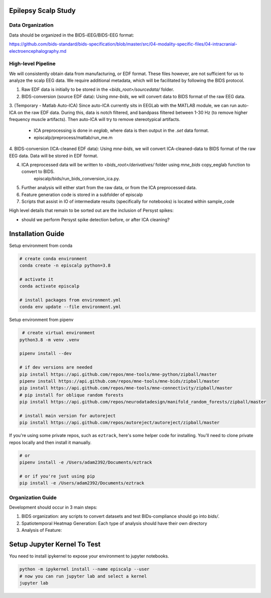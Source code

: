 Epilepsy Scalp Study
====================

.. image:: https://img.shields.io/badge/code%20style-black-000000.svg
   :target: https://github.com/ambv/black
   :alt: Code style: black

Data Organization
-----------------

Data should be organized in the BIDS-iEEG/BIDS-EEG format:

https://github.com/bids-standard/bids-specification/blob/master/src/04-modality-specific-files/04-intracranial-electroencephalography.md


High-level Pipeline
-------------------

We will consistently obtain data from manufacturing, or EDF format. These files however, are not
sufficient for us to analyze the scalp EEG data. We require additional metadata, which will be
facilitated by following the BIDS protocol.

1. Raw EDF data is initially to be stored in the `<bids_root>/sourcedata/` folder.

2. BIDS-conversion (source EDF data): Using `mne-bids`, we will convert data to BIDS format of the raw EEG data.

3. (Temporary - Matlab Auto-ICA) Since auto-ICA currently sits in EEGLab with the MATLAB module, we can run auto-ICA on 
the raw EDF data. During this, data is notch filtered, and bandpass filtered between 1-30 Hz (to remove
higher frequency muscle artifacts). Then auto-ICA will try to remove stereotypical artifacts.
   - ICA preprocessing is done in `eeglab`, where data is then output in the `.set` data format. 
   - episcalp/preprocess/matlab/run_me.m
   
4. BIDS-conversion (ICA-cleaned EDF data): Using `mne-bids`, we will convert ICA-cleaned-data to BIDS format of the raw EEG data. Data
will be stored in EDF format.


4. ICA preprocessed data will be written to `<bids_root>/derivatives/` folder using `mne_bids` copy_eeglab function to convert to BIDS.
    episcalp/bids/run_bids_conversion_ica.py.
   
5. Further analysis will either start from the raw data, or from the ICA preprocessed data.

6. Feature generation code is stored in a subfolder of episcalp

7. Scripts that assist in IO of intermediate results (specifically for notebooks) is located within sample_code

High level details that remain to be sorted out are the inclusion of Persyst spikes:

- should we perform Persyst spike detection before, or after ICA cleaning?


Installation Guide
==================

Setup environment from conda

.. code-block::

   # create conda environment
   conda create -n episcalp python=3.8
   
   # activate it
   conda activate episcalp

   # install packages from environment.yml
   conda env update --file environment.yml

Setup environment from pipenv

.. code-block::

    # create virtual environment
   python3.8 -m venv .venv

   pipenv install --dev

   # if dev versions are needed
   pip install https://api.github.com/repos/mne-tools/mne-python/zipball/master
   pipenv install https://api.github.com/repos/mne-tools/mne-bids/zipball/master
   pip install https://api.github.com/repos/mne-tools/mne-connectivity/zipball/master
   # pip install for oblique random forests
   pip install https://api.github.com/repos/neurodatadesign/manifold_random_forests/zipball/master
   
   # install main version for autoreject
   pip install https://api.github.com/repos/autoreject/autoreject/zipball/master

If you're using some private repos, such as ``eztrack``, here's some helper code
for installing. You'll need to clone private repos locally and then install it manually.

.. code-block::

   # or
   pipenv install -e /Users/adam2392/Documents/eztrack
   
   # or if you're just using pip
   pip install -e /Users/adam2392/Documents/eztrack

Organization Guide
------------------

Development should occur in 3 main steps:

1. BIDS organization: any scripts to convert datasets and test BIDs-compliance should go into `bids/`.

2. Spatiotemporal Heatmap Generation: Each type of analysis should have their own directory

3. Analysis of Feature: 

Setup Jupyter Kernel To Test
============================

You need to install ipykernel to expose your environment to jupyter notebooks.

.. code-block::

   python -m ipykernel install --name episcalp --user
   # now you can run jupyter lab and select a kernel
   jupyter lab
